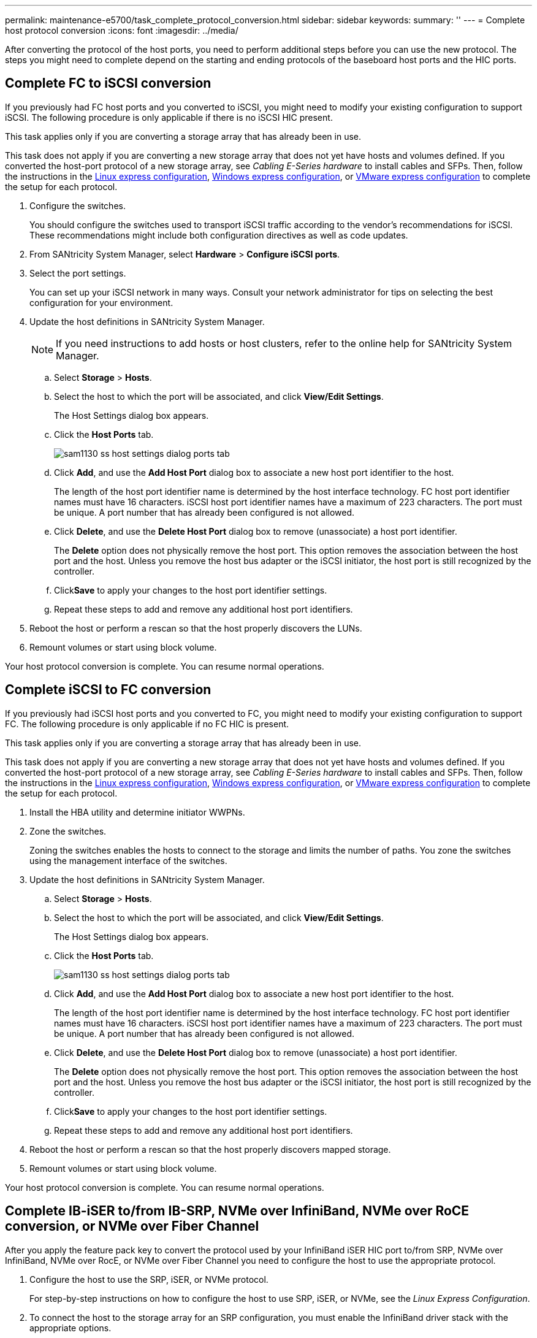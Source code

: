 ---
permalink: maintenance-e5700/task_complete_protocol_conversion.html
sidebar: sidebar
keywords: 
summary: ''
---
= Complete host protocol conversion
:icons: font
:imagesdir: ../media/

[.lead]
After converting the protocol of the host ports, you need to perform additional steps before you can use the new protocol. The steps you might need to complete depend on the starting and ending protocols of the baseboard host ports and the HIC ports.

== Complete FC to iSCSI conversion

[.lead]
If you previously had FC host ports and you converted to iSCSI, you might need to modify your existing configuration to support iSCSI. The following procedure is only applicable if there is no iSCSI HIC present.

This task applies only if you are converting a storage array that has already been in use.

This task does not apply if you are converting a new storage array that does not yet have hosts and volumes defined. If you converted the host-port protocol of a new storage array, see _Cabling E-Series hardware_ to install cables and SFPs. Then, follow the instructions in the link:../com.netapp.doc.ssm-exp-ic-lin/home.html[Linux express configuration], link:../com.netapp.doc.ssm-exp-ic-win/home.html[Windows express configuration], or link:../com.netapp.doc.ssm-exp-ic-vm/home.html[VMware express configuration] to complete the setup for each protocol.

. Configure the switches.
+
You should configure the switches used to transport iSCSI traffic according to the vendor's recommendations for iSCSI. These recommendations might include both configuration directives as well as code updates.

. From SANtricity System Manager, select *Hardware* > *Configure iSCSI ports*.
. Select the port settings.
+
You can set up your iSCSI network in many ways. Consult your network administrator for tips on selecting the best configuration for your environment.

. Update the host definitions in SANtricity System Manager.
+
NOTE: If you need instructions to add hosts or host clusters, refer to the online help for SANtricity System Manager.

 .. Select *Storage* > *Hosts*.
 .. Select the host to which the port will be associated, and click *View/Edit Settings*.
+
The Host Settings dialog box appears.

 .. Click the *Host Ports* tab.
+
image::../media/sam1130_ss_host_settings_dialog_ports_tab.gif[]

 .. Click *Add*, and use the *Add Host Port* dialog box to associate a new host port identifier to the host.
+
The length of the host port identifier name is determined by the host interface technology. FC host port identifier names must have 16 characters. iSCSI host port identifier names have a maximum of 223 characters. The port must be unique. A port number that has already been configured is not allowed.

 .. Click *Delete*, and use the *Delete Host Port* dialog box to remove (unassociate) a host port identifier.
+
The *Delete* option does not physically remove the host port. This option removes the association between the host port and the host. Unless you remove the host bus adapter or the iSCSI initiator, the host port is still recognized by the controller.

 .. Click**Save** to apply your changes to the host port identifier settings.
 .. Repeat these steps to add and remove any additional host port identifiers.

. Reboot the host or perform a rescan so that the host properly discovers the LUNs.
. Remount volumes or start using block volume.

Your host protocol conversion is complete. You can resume normal operations.

== Complete iSCSI to FC conversion

[.lead]
If you previously had iSCSI host ports and you converted to FC, you might need to modify your existing configuration to support FC. The following procedure is only applicable if no FC HIC is present.

This task applies only if you are converting a storage array that has already been in use.

This task does not apply if you are converting a new storage array that does not yet have hosts and volumes defined. If you converted the host-port protocol of a new storage array, see _Cabling E-Series hardware_ to install cables and SFPs. Then, follow the instructions in the link:../com.netapp.doc.ssm-exp-ic-lin/home.html[Linux express configuration], link:../com.netapp.doc.ssm-exp-ic-win/home.html[Windows express configuration], or link:../com.netapp.doc.ssm-exp-ic-vm/home.html[VMware express configuration] to complete the setup for each protocol.

. Install the HBA utility and determine initiator WWPNs.
. Zone the switches.
+
Zoning the switches enables the hosts to connect to the storage and limits the number of paths. You zone the switches using the management interface of the switches.

. Update the host definitions in SANtricity System Manager.
 .. Select *Storage* > *Hosts*.
 .. Select the host to which the port will be associated, and click *View/Edit Settings*.
+
The Host Settings dialog box appears.

 .. Click the *Host Ports* tab.
+
image::../media/sam1130_ss_host_settings_dialog_ports_tab.gif[]

 .. Click *Add*, and use the *Add Host Port* dialog box to associate a new host port identifier to the host.
+
The length of the host port identifier name is determined by the host interface technology. FC host port identifier names must have 16 characters. iSCSI host port identifier names have a maximum of 223 characters. The port must be unique. A port number that has already been configured is not allowed.

 .. Click *Delete*, and use the *Delete Host Port* dialog box to remove (unassociate) a host port identifier.
+
The *Delete* option does not physically remove the host port. This option removes the association between the host port and the host. Unless you remove the host bus adapter or the iSCSI initiator, the host port is still recognized by the controller.

 .. Click**Save** to apply your changes to the host port identifier settings.
 .. Repeat these steps to add and remove any additional host port identifiers.
. Reboot the host or perform a rescan so that the host properly discovers mapped storage.
. Remount volumes or start using block volume.

Your host protocol conversion is complete. You can resume normal operations.

== Complete IB-iSER to/from IB-SRP, NVMe over InfiniBand, NVMe over RoCE conversion, or NVMe over Fiber Channel

[.lead]
After you apply the feature pack key to convert the protocol used by your InfiniBand iSER HIC port to/from SRP, NVMe over InfiniBand, NVMe over RocE, or NVMe over Fiber Channel you need to configure the host to use the appropriate protocol.

. Configure the host to use the SRP, iSER, or NVMe protocol.
+
For step-by-step instructions on how to configure the host to use SRP, iSER, or NVMe, see the _Linux Express Configuration_.

. To connect the host to the storage array for an SRP configuration, you must enable the InfiniBand driver stack with the appropriate options.
+
Specific settings might vary between Linux distributions. Check the http://mysupport.netapp.com/matrix[NetApp Interoperability Matrix] for specific instructions and additional recommended settings for your solution.

Your host protocol conversion is complete. You can resume normal operations.
